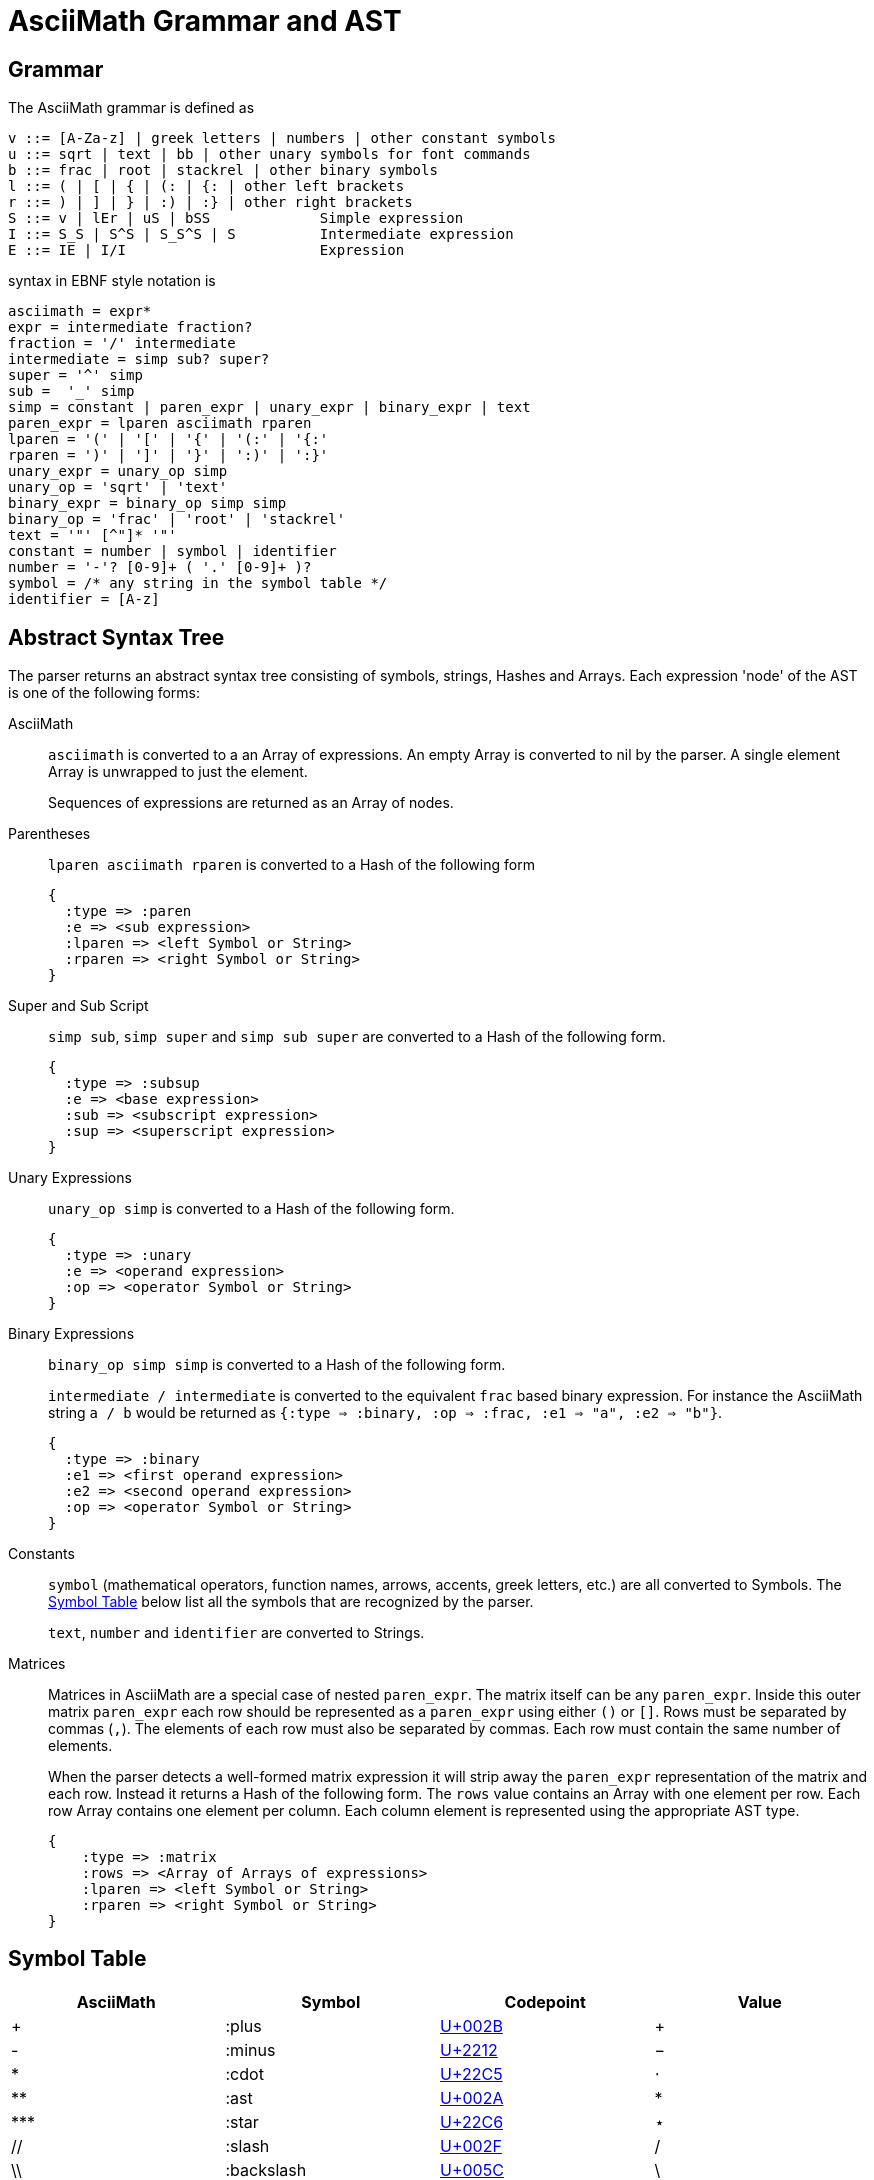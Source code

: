 = AsciiMath Grammar and AST

== Grammar

The AsciiMath grammar is defined as

[source]
----
v ::= [A-Za-z] | greek letters | numbers | other constant symbols
u ::= sqrt | text | bb | other unary symbols for font commands
b ::= frac | root | stackrel | other binary symbols
l ::= ( | [ | { | (: | {: | other left brackets
r ::= ) | ] | } | :) | :} | other right brackets
S ::= v | lEr | uS | bSS             Simple expression
I ::= S_S | S^S | S_S^S | S          Intermediate expression
E ::= IE | I/I                       Expression
----

syntax  in EBNF style notation is

[source]
----
asciimath = expr*
expr = intermediate fraction?
fraction = '/' intermediate
intermediate = simp sub? super?
super = '^' simp
sub =  '_' simp
simp = constant | paren_expr | unary_expr | binary_expr | text
paren_expr = lparen asciimath rparen
lparen = '(' | '[' | '{' | '(:' | '{:'
rparen = ')' | ']' | '}' | ':)' | ':}'
unary_expr = unary_op simp
unary_op = 'sqrt' | 'text'
binary_expr = binary_op simp simp
binary_op = 'frac' | 'root' | 'stackrel'
text = '"' [^"]* '"'
constant = number | symbol | identifier
number = '-'? [0-9]+ ( '.' [0-9]+ )?
symbol = /* any string in the symbol table */
identifier = [A-z]
----

== Abstract Syntax Tree

The parser returns an abstract syntax tree consisting of symbols, strings, Hashes and Arrays.
Each expression 'node' of the AST is one of the following forms:

AsciiMath::
`asciimath` is converted to a an Array of expressions.
An empty Array is converted to nil by the parser.
A single element Array is unwrapped to just the element.
+
Sequences of expressions are returned as an Array of nodes.

Parentheses::
`lparen asciimath rparen` is converted to a Hash of the following form
+
[source]
----
{
  :type => :paren
  :e => <sub expression>
  :lparen => <left Symbol or String>
  :rparen => <right Symbol or String>
}
----

Super and Sub Script::
`simp sub`, `simp super` and `simp sub super` are converted to a Hash of the following form.
+
[source]
----
{
  :type => :subsup
  :e => <base expression>
  :sub => <subscript expression>
  :sup => <superscript expression>
}
----

Unary Expressions::
`unary_op simp` is converted to a Hash of the following form.
+
[source]
----
{
  :type => :unary
  :e => <operand expression>
  :op => <operator Symbol or String>
}
----

Binary Expressions::
`binary_op simp simp` is converted to a Hash of the following form.
+
`intermediate / intermediate` is converted to the equivalent `frac` based binary expression.
For instance the AsciiMath string `a / b` would be returned as `{:type => :binary, :op => :frac, :e1 => "a", :e2 => "b"}`.
+
[source]
----
{
  :type => :binary
  :e1 => <first operand expression>
  :e2 => <second operand expression>
  :op => <operator Symbol or String>
}
----

Constants::
+
`symbol` (mathematical operators, function names, arrows, accents, greek letters, etc.) are all converted to Symbols.
The <<symbol_table>> below list all the symbols that are recognized by the parser.
+
`text`, `number` and `identifier` are converted to Strings.

Matrices::
Matrices in AsciiMath are a special case of nested `paren_expr`.
The matrix itself can be any `paren_expr`.
Inside this outer matrix `paren_expr` each row should be represented as a `paren_expr` using either `()` or `[]`.
Rows must be separated by commas (`,`).
The elements of each row must also be separated by commas.
Each row must contain the same number of elements.
+
When the parser detects a well-formed matrix expression it will strip away the `paren_expr` representation of the matrix and each row.
Instead it returns a Hash of the following form.
The `rows` value contains an Array with one element per row.
Each row Array contains one element per column.
Each column element is represented using the appropriate AST type.
+
[source]
----
{
    :type => :matrix
    :rows => <Array of Arrays of expressions>
    :lparen => <left Symbol or String>
    :rparen => <right Symbol or String>
}
----

[[symbol_table]]
== Symbol Table

|===
|AsciiMath |Symbol |Codepoint |Value

|+ |:plus |https://codepoints.net/U+002B[U+002B] |+
|- |:minus |https://codepoints.net/U+2212[U+2212] |−
|* |:cdot |https://codepoints.net/U+22C5[U+22C5] |⋅
|** |:ast |https://codepoints.net/U+002A[U+002A] |*
|\*** |:star |https://codepoints.net/U+22C6[U+22C6] |⋆
|// |:slash |https://codepoints.net/U+002F[U+002F] |/
|\\ |:backslash |https://codepoints.net/U+005C[U+005C] |\
|setminus |:setminus |https://codepoints.net/U+005C[U+005C] |\
|xx |:times |https://codepoints.net/U+00D7[U+00D7] |×
|\|>< |:ltimes |https://codepoints.net/U+22C9[U+22C9] |⋉
|><\| |:rtimes |https://codepoints.net/U+22CA[U+22CA] |⋊
|\|><\| |:bowtie |https://codepoints.net/U+22C8[U+22C8] |⋈
|-: |:div |https://codepoints.net/U+00F7[U+00F7] |÷
|divide |:div |https://codepoints.net/U+00F7[U+00F7] |÷
|@ |:circ |https://codepoints.net/U+26AC[U+26AC] |⚬
|o+ |:oplus |https://codepoints.net/U+2295[U+2295] |⊕
|ox |:otimes |https://codepoints.net/U+2297[U+2297] |⊗
|o. |:odot |https://codepoints.net/U+2299[U+2299] |⊙
|sum |:sum |https://codepoints.net/U+2211[U+2211] |∑
|prod |:prod |https://codepoints.net/U+220F[U+220F] |∏
|^^ |:wedge |https://codepoints.net/U+2227[U+2227] |∧
|\^^^ |:bigwedge |https://codepoints.net/U+22C0[U+22C0] |⋀
|vv |:vee |https://codepoints.net/U+2228[U+2228] |∨
|vvv |:bigvee |https://codepoints.net/U+22C1[U+22C1] |⋁
|nn |:cap |https://codepoints.net/U+2229[U+2229] |∩
|nnn |:bigcap |https://codepoints.net/U+22C2[U+22C2] |⋂
|uu |:cup |https://codepoints.net/U+222A[U+222A] |∪
|uuu |:bigcup |https://codepoints.net/U+22C3[U+22C3] |⋃
|= |:eq |https://codepoints.net/U+003D[U+003D] |=
|!= |:ne |https://codepoints.net/U+2260[U+2260] |≠
|:= |:assign |https://codepoints.net/U+2260[U+2254] |≔
|< |:lt |https://codepoints.net/U+003C[U+003C] |<
|lt |:lt |https://codepoints.net/U+003C[U+003C] |<
|> |:gt |https://codepoints.net/U+003E[U+003E] |>
|gt |:gt |https://codepoints.net/U+003E[U+003E] |>
|<= |:le |https://codepoints.net/U+2264[U+2264] |≤
|le |:le |https://codepoints.net/U+2264[U+2264] |≤
|>= |:ge |https://codepoints.net/U+2265[U+2265] |≥
|ge |:ge |https://codepoints.net/U+2265[U+2265] |≥
|-< |:prec |https://codepoints.net/U+227A[U+227A] |≺
|-lt |:prec |https://codepoints.net/U+227A[U+227A] |≺
|>- |:succ |https://codepoints.net/U+227B[U+227B] |≻
|-<= |:preceq |https://codepoints.net/U+2AAF[U+2AAF] |⪯
|>-= |:succeq |https://codepoints.net/U+2AB0[U+2AB0] |⪰
|in |:in |https://codepoints.net/U+2208[U+2208] |∈
|!in |:notin |https://codepoints.net/U+2209[U+2209] |∉
|sub |:subset |https://codepoints.net/U+2282[U+2282] |⊂
|sup |:supset |https://codepoints.net/U+2283[U+2283] |⊃
|sube |:subseteq |https://codepoints.net/U+2286[U+2286] |⊆
|supe |:supseteq |https://codepoints.net/U+2287[U+2287] |⊇
|-= |:equiv |https://codepoints.net/U+2261[U+2261] |≡
|~= |:cong |https://codepoints.net/U+2245[U+2245] |≅
|~~ |:approx |https://codepoints.net/U+2248[U+2248] |≈
|prop |:propto |https://codepoints.net/U+221D[U+221D] |∝
|and |:and | |and
|or |:or | |or
|not |:not |https://codepoints.net/U+00AC[U+00AC] |¬
|\=> |:implies |https://codepoints.net/U+21D2[U+21D2] |⇒
|if |:if | |if
|\<\=> |:iff |https://codepoints.net/U+21D4[U+21D4] |⇔
|AA |:forall |https://codepoints.net/U+2200[U+2200] |∀
|EE |:exists |https://codepoints.net/U+2203[U+2203] |∃
|\_\|_ |:bot |https://codepoints.net/U+22A5[U+22A5] |⊥
|TT |:top |https://codepoints.net/U+22A4[U+22A4] |⊤
|\|-- |:vdash |https://codepoints.net/U+22A2[U+22A2] |⊢
|\|== |:models |https://codepoints.net/U+22A8[U+22A8] |⊨
|( |:lparen |https://codepoints.net/U+0028[U+0028] |(
|) |:rparen |https://codepoints.net/U+0029[U+0029] |)
|[ |:lbracket |https://codepoints.net/U+005B[U+005B] |[
|] |:rbracket |https://codepoints.net/U+005D[U+005D] |]
|{ |:lbrace |https://codepoints.net/U+007B[U+007B] |{
|} |:rbrace |https://codepoints.net/U+007D[U+007D] |}
|\| |:vbar |https://codepoints.net/U+007C[U+007C] |\|
|:\|: |:vbar |https://codepoints.net/U+007C[U+007C] |\|
|\|: |:vbar |https://codepoints.net/U+007C[U+007C] |\|
|:\| |:vbar |https://codepoints.net/U+007C[U+007C] |\|
|(: |:langle |https://codepoints.net/U+2329[U+2329] |〈
|:) |:rangle |https://codepoints.net/U+232A[U+232A] |〉
|<< |:langle |https://codepoints.net/U+2329[U+2329] |〈
|>> |:rangle |https://codepoints.net/U+232A[U+232A] |〉
|int |:integral |https://codepoints.net/U+222B[U+222B] |∫
|dx |:dx | |dx
|dy |:dy | |dy
|dz |:dz | |dz
|dt |:dt | |dt
|oint |:contourintegral |https://codepoints.net/U+222E[U+222E] |∮
|del |:partial |https://codepoints.net/U+2202[U+2202] |∂
|grad |:nabla |https://codepoints.net/U+2207[U+2207] |∇
|+- |:pm |https://codepoints.net/U+00B1[U+00B1] |±
|O/ |:emptyset |https://codepoints.net/U+2205[U+2205] |∅
|oo |:infty |https://codepoints.net/U+221E[U+221E] |∞
|aleph |:aleph |https://codepoints.net/U+2135[U+2135] |ℵ
|... |:ellipsis |https://codepoints.net/U+2026[U+2026] |…
|:. |:therefore |https://codepoints.net/U+2234[U+2234] |∴
|:' |:because |https://codepoints.net/U+2235[U+2235] |∵
|/_ |:angle |https://codepoints.net/U+2220[U+2220] |∠
|/_\ |:triangle |https://codepoints.net/U+25B3[U+25B3] |△
|' |:prime |https://codepoints.net/U+2032[U+2032] |′
|tilde |:tilde |https://codepoints.net/U+007E[U+007E] |~
|\  |:nbsp |https://codepoints.net/U+00A0[U+00A0] | 
|frown |:frown |https://codepoints.net/U+2322[U+2322] |⌢
|quad |:quad |https://codepoints.net/U+00A0[U+00A0] https://codepoints.net/U+00A0[U+00A0] |  
|qquad |:qquad |https://codepoints.net/U+00A0[U+00A0] https://codepoints.net/U+00A0[U+00A0] https://codepoints.net/U+00A0[U+00A0] https://codepoints.net/U+00A0[U+00A0] |    
|cdots |:cdots |https://codepoints.net/U+22EF[U+22EF] |⋯
|vdots |:vdots |https://codepoints.net/U+22EE[U+22EE] |⋮
|ddots |:ddots |https://codepoints.net/U+22F1[U+22F1] |⋱
|diamond |:diamond |https://codepoints.net/U+22C4[U+22C4] |⋄
|square |:square |https://codepoints.net/U+25A1[U+25A1] |□
|\|__ |:lfloor |https://codepoints.net/U+230A[U+230A] |⌊
|__\| |:rfloor |https://codepoints.net/U+230B[U+230B] |⌋
|\|~ |:lceiling |https://codepoints.net/U+2308[U+2308] |⌈
|~\| |:rceiling |https://codepoints.net/U+2309[U+2309] |⌉
|CC |:dstruck_captial_c |https://codepoints.net/U+2102[U+2102] |ℂ
|NN |:dstruck_captial_n |https://codepoints.net/U+2115[U+2115] |ℕ
|QQ |:dstruck_captial_q |https://codepoints.net/U+211A[U+211A] |ℚ
|RR |:dstruck_captial_r |https://codepoints.net/U+211D[U+211D] |ℝ
|ZZ |:dstruck_captial_z |https://codepoints.net/U+2124[U+2124] |ℤ
|f |:f |https://codepoints.net/U+0066[U+0066] |f
|g |:g |https://codepoints.net/U+0067[U+0067] |g
|lim |:lim | |lim
|Lim |:Lim | |Lim
|min |:min | |min
|max |:max | |max
|sin |:sin | |sin
|Sin |:Sin | |Sin
|cos |:cos | |cos
|Cos |:Cos | |Cos
|tan |:tan | |tan
|Tan |:Tan | |Tan
|sinh |:sinh | |Sinh
|Sinh |:Sinh | |Sinh
|cosh |:cosh | |Cosh
|Cosh |:Cosh | |Cosh
|tanh |:tanh | |Tanh
|Tanh |:Tanh | |Tanh
|cot |:cot | |cot
|Cot |:Cot | |Cot
|sec |:sec | |sec
|Sec |:Sec | |Sec
|csc |:csc | |csc
|Csc |:Csc | |Csc
|arcsin |:arcsin | |ARCsin
|arccos |:arccos | |ARCcos
|arctan |:arctan | |ARCtan
|coth |:coth | |Coth
|sech |:sech | |Sech
|csch |:csch | |Csch
|exp |:exp | |exp
|abs |:abs | |abs
|Abs |:abs | |abs
|norm |:norm | |Norm
|floor |:floor | |FLoor
|ceil |:ceil | |Ceil
|log |:log | |log
|Log |:Log | |Log
|ln |:ln | |ln
|Ln |:Ln | |Ln
|det |:det | |det
|dim |:dim | |dim
|mod |:mod | |mod
|gcd |:gcd | |gcd
|lcm |:lcm | |lcm
|lub |:lub | |lub
|glb |:glb | |glb
|uarr |:uparrow |https://codepoints.net/U+2191[U+2191] |↑
|darr |:downarrow |https://codepoints.net/U+2193[U+2193] |↓
|rarr |:rightarrow |https://codepoints.net/U+2192[U+2192] |→
|\-> |:to |https://codepoints.net/U+2192[U+2192] |→
|>\-> |:rightarrowtail |https://codepoints.net/U+21A3[U+21A3] |↣
|\->> |:twoheadrightarrow |https://codepoints.net/U+21A0[U+21A0] |↠
|>\->> |:twoheadrightarrowtail |https://codepoints.net/U+2916[U+2916] |⤖
|\|\-> |:mapsto |https://codepoints.net/U+21A6[U+21A6] |↦
|larr |:leftarrow |https://codepoints.net/U+2190[U+2190] |←
|harr |:leftrightarrow |https://codepoints.net/U+2194[U+2194] |↔
|rArr |:Rightarrow |https://codepoints.net/U+21D2[U+21D2] |⇒
|lArr |:Leftarrow |https://codepoints.net/U+21D0[U+21D0] |⇐
|hArr |:Leftrightarrow |https://codepoints.net/U+21D4[U+21D4] |⇔
|sqrt |:sqrt | |Sqrt
|root |:root | |Root
|frac |:frac | |Frac
|/ |:frac | |Frac
|stackrel |:stackrel | |Over
|overset |:overset | |Over
|underset |:underset | |UNder
|_ |:sub | |sub
|^ |:sup | |sup
|hat |:hat |https://codepoints.net/U+005E[U+005E] |^
|bar |:overline |https://codepoints.net/U+00AF[U+00AF] |¯
|vec |:vec |https://codepoints.net/U+2192[U+2192] |→
|dot |:dot |https://codepoints.net/U+002E[U+002E] |.
|ddot |:ddot |https://codepoints.net/U+002E[U+002E] https://codepoints.net/U+002E[U+002E] |..
|overarc |:overarc |https://codepoints.net/U+23DC[U+23DC] |⏜
|ul |:underline |https://codepoints.net/U+005F[U+005F] |_
|ubrace |:underbrace |https://codepoints.net/U+23DF[U+23DF] |⏟
|obrace |:overbrace |https://codepoints.net/U+23DE[U+23DE] |⏞
|bb |:bold | |
|bbb |:double_struck | |
|ii |:italic | |
|bii |:bold_italic | |
|cc |:script | |
|bcc |:bold_script | |
|tt |:monospace | |
|fr |:fraktur | |
|bfr |:bold_fraktur | |
|sf |:sans_serif | |
|bsf |:bold_sans_serif | |
|sfi |:sans_serif_italic | |
|sfbi |:sans_serif_bold_italic | |
|alpha |:alpha |https://codepoints.net/U+03B1[U+03B1] |α
|Alpha |:Alpha |https://codepoints.net/U+0391[U+0391] |Α
|beta |:beta |https://codepoints.net/U+03B2[U+03B2] |β
|Beta |:Beta |https://codepoints.net/U+0392[U+0392] |Β
|gamma |:gamma |https://codepoints.net/U+03B3[U+03B3] |γ
|Gamma |:Gamma |https://codepoints.net/U+0393[U+0393] |Γ
|delta |:delta |https://codepoints.net/U+03B4[U+03B4] |δ
|Delta |:Delta |https://codepoints.net/U+0394[U+0394] |Δ
|epsilon |:epsilon |https://codepoints.net/U+03B5[U+03B5] |ε
|Epsilon |:Epsilon |https://codepoints.net/U+0395[U+0395] |Ε
|varepsilon |:varepsilon |https://codepoints.net/U+025B[U+025B] |ɛ
|zeta |:zeta |https://codepoints.net/U+03B6[U+03B6] |ζ
|Zeta |:Zeta |https://codepoints.net/U+0396[U+0396] |Ζ
|eta |:eta |https://codepoints.net/U+03B7[U+03B7] |η
|Eta |:Eta |https://codepoints.net/U+0397[U+0397] |Η
|theta |:theta |https://codepoints.net/U+03B8[U+03B8] |θ
|Theta |:Theta |https://codepoints.net/U+0398[U+0398] |Θ
|vartheta |:vartheta |https://codepoints.net/U+03D1[U+03D1] |ϑ
|iota |:iota |https://codepoints.net/U+03B9[U+03B9] |ι
|Iota |:Iota |https://codepoints.net/U+0399[U+0399] |Ι
|kappa |:kappa |https://codepoints.net/U+03BA[U+03BA] |κ
|Kappa |:Kappa |https://codepoints.net/U+039A[U+039A] |Κ
|lambda |:lambda |https://codepoints.net/U+03BB[U+03BB] |λ
|Lambda |:Lambda |https://codepoints.net/U+039B[U+039B] |Λ
|mu |:mu |https://codepoints.net/U+03BC[U+03BC] |μ
|Mu |:Mu |https://codepoints.net/U+039C[U+039C] |Μ
|nu |:nu |https://codepoints.net/U+03BD[U+03BD] |ν
|Nu |:Nu |https://codepoints.net/U+039D[U+039D] |Ν
|xi |:xi |https://codepoints.net/U+03BE[U+03BE] |ξ
|Xi |:Xi |https://codepoints.net/U+039E[U+039E] |Ξ
|omicron |:omicron |https://codepoints.net/U+03BF[U+03BF] |ο
|Omicron |:Omicron |https://codepoints.net/U+039F[U+039F] |Ο
|pi |:pi |https://codepoints.net/U+03C0[U+03C0] |π
|Pi |:Pi |https://codepoints.net/U+03A0[U+03A0] |Π
|rho |:rho |https://codepoints.net/U+03C1[U+03C1] |ρ
|Rho |:Rho |https://codepoints.net/U+03A1[U+03A1] |Ρ
|sigma |:sigma |https://codepoints.net/U+03C3[U+03C3] |σ
|Sigma |:Sigma |https://codepoints.net/U+03A3[U+03A3] |Σ
|tau |:tau |https://codepoints.net/U+03C4[U+03C4] |τ
|Tau |:Tau |https://codepoints.net/U+03A4[U+03A4] |Τ
|upsilon |:upsilon |https://codepoints.net/U+03C5[U+03C5] |υ
|Upsilon |:Upsilon |https://codepoints.net/U+03A5[U+03A5] |Υ
|phi |:phi |https://codepoints.net/U+03C6[U+03C6] |φ
|Phi |:Phi |https://codepoints.net/U+03A6[U+03A6] |Φ
|varphi |:varphi |https://codepoints.net/U+03D5[U+03D5] |ϕ
|chi |:chi |https://codepoints.net/U+03C7[U+03C7] |χ
|Chi |:Chi |https://codepoints.net/U+03A7[U+03A7] |Χ
|psi |:psi |https://codepoints.net/U+03C8[U+03C8] |ψ
|Psi |:Psi |https://codepoints.net/U+03A8[U+03A8] |Ψ
|omega |:omega |https://codepoints.net/U+03C9[U+03C9] |ω
|Omega |:Omega |https://codepoints.net/U+03A9[U+03A9] |Ω
|===